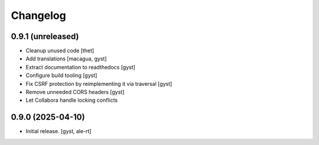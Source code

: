 Changelog
=========


0.9.1 (unreleased)
------------------

- Cleanup unused code [thet]

- Add translations [macagua, gyst]

- Extract documentation to readthedocs [gyst]

- Configure build tooling [gyst]

- Fix CSRF protection by reimplementing it via traversal [gyst]

- Remove unneeded CORS headers [gyst]

- Let Collabora handle locking conflicts

0.9.0 (2025-04-10)
------------------

- Initial release. [gyst, ale-rt]

